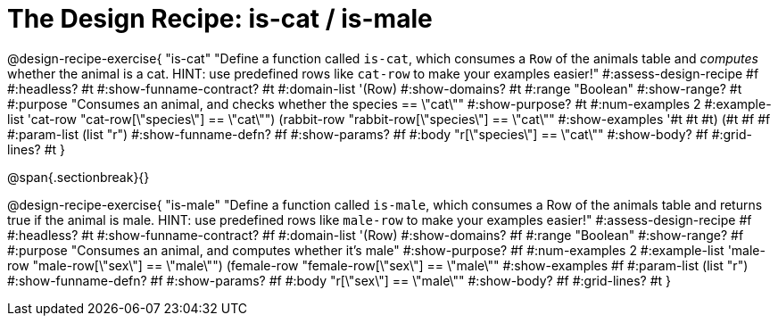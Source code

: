 = The Design Recipe: is-cat / is-male

@design-recipe-exercise{ "is-cat"
  "Define a function called `is-cat`, which consumes a `Row` of the animals table and _computes_ whether the animal is a cat. HINT: use predefined rows like `cat-row` to make your examples easier!"
#:assess-design-recipe #f
#:headless? #t
#:show-funname-contract? #t
#:domain-list '(Row)
#:show-domains? #t
#:range "Boolean"
#:show-range? #t
#:purpose "Consumes an animal, and checks whether the species == \"cat\""
#:show-purpose? #t
#:num-examples 2
#:example-list '((cat-row "cat-row[\"species\"] == \"cat\"")
				 (rabbit-row "rabbit-row[\"species\"] == \"cat\""))
#:show-examples '((#t #t #t) (#t #f #f))
#:param-list (list "r")
#:show-funname-defn? #f
#:show-params? #f
#:body "r[\"species\"] == \"cat\""
#:show-body? #f
#:grid-lines? #t
}
 
@span{.sectionbreak}{}

@design-recipe-exercise{ "is-male"
  "Define a function called `is-male`, which consumes a Row of the animals table and returns true if the animal is male. HINT: use predefined rows like `male-row` to make your examples easier!"
#:assess-design-recipe #f
#:headless? #t
#:show-funname-contract? #f
#:domain-list '(Row)
#:show-domains? #f
#:range "Boolean"
#:show-range? #f
#:purpose "Consumes an animal, and computes whether it's male"
#:show-purpose? #f
#:num-examples 2
#:example-list '((male-row "male-row[\"sex\"] == \"male\"")
				 (female-row "female-row[\"sex\"] == \"male\""))
#:show-examples #f
#:param-list (list "r")
#:show-funname-defn? #f
#:show-params? #f
#:body "r[\"sex\"] == \"male\""
#:show-body? #f
#:grid-lines? #t
}
